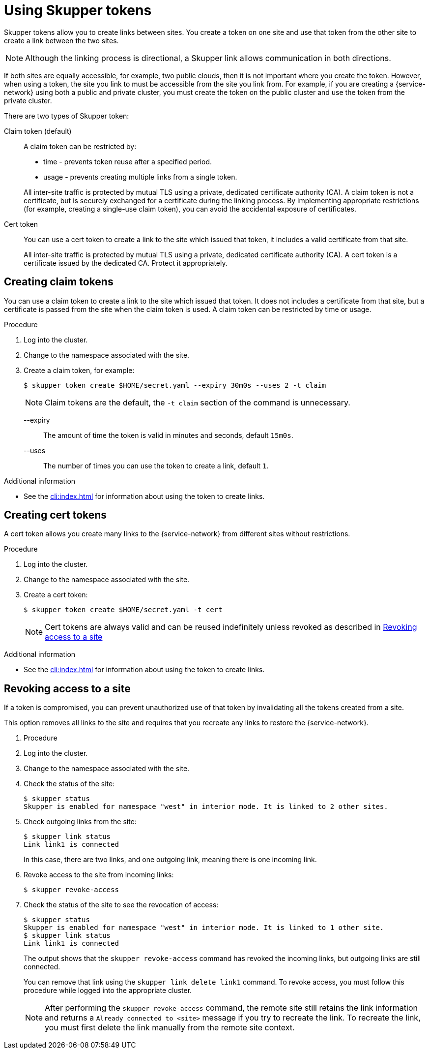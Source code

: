 //Category: skupper-tokens
// Type: assembly
[id='using-skupper-tokens']

= Using Skupper tokens


Skupper tokens allow you to create links between sites.
You create a token on one site and use that token from the other site to create a link between the two sites.

NOTE: Although the linking process is directional, a Skupper link allows communication in both directions.

If both sites are equally accessible, for example, two public clouds, then it is not important where you create the token.
However, when using a token, the site you link to must be accessible from the site you link from.
For example, if you are creating a {service-network} using both a public and private cluster, you must create the token on the public cluster and use the token from the private cluster.

There are two types of Skupper token:

Claim token (default):: 
+
--
A claim token can be restricted by:

* time - prevents token reuse after a specified period.
* usage - prevents creating multiple links from a single token.

All inter-site traffic is protected by mutual TLS using a private, dedicated certificate authority (CA).
A claim token is not a certificate, but is securely exchanged for a certificate during the linking process.
By implementing appropriate restrictions (for example, creating a single-use claim token), you can avoid the accidental exposure of certificates.
--

Cert token ::
+
--
You can use a cert token to create a link to the site which issued that token, it includes a valid certificate from that site.

All inter-site traffic is protected by mutual TLS using a private, dedicated certificate authority (CA).
A cert token is a certificate issued by the dedicated CA.
Protect it appropriately.
--

// Type: procedure
[id='creating-claim-tokens']
== Creating claim tokens


You can use a claim token to create a link to the site which issued that token.
It does not includes a certificate from that site, but a certificate is passed from the site when the claim token is used.
A claim token can be restricted by time or usage.

.Procedure

. Log into the cluster.

. Change to the namespace associated with the site.

. Create a claim token, for example:
+
--
[source,bash,options="nowrap"]
----
$ skupper token create $HOME/secret.yaml --expiry 30m0s --uses 2 -t claim
----

NOTE: Claim tokens are the default, the `-t claim` section of the command is unnecessary.

--expiry:: The amount of time the token is valid in minutes and seconds, default `15m0s`.
--uses:: The number of times you can use the token to create a  link, default `1`.
--

.Additional information

* See the xref:cli:index.adoc[] for information about using the token to create links.

// Type: procedure
[id='creating-cert-tokens']
== Creating cert tokens


A cert token allows you create many links to the {service-network} from different sites without restrictions.

.Procedure

. Log into the cluster.

. Change to the namespace associated with the site.

. Create a cert token:
+
--
[source,bash,options="nowrap"]
----
$ skupper token create $HOME/secret.yaml -t cert
----

NOTE: Cert tokens are always valid and can be reused indefinitely unless revoked as described in xref:revoking-access[]
--

.Additional information

* See the xref:cli:index.adoc[] for information about using the token to create links.

// Type: procedure
[id='revoking-access']
== Revoking access to a site


If a token is compromised, you can prevent unauthorized use of that token by invalidating  all the tokens created from a site.

This option removes all links to the site and requires that you recreate any links to restore the {service-network}.

. Procedure

. Log into the cluster.

. Change to the namespace associated with the site.

. Check the status of the site:
+
[source,bash,options="nowrap"]
----
$ skupper status
Skupper is enabled for namespace "west" in interior mode. It is linked to 2 other sites.
----

. Check outgoing links from the site:
+
[source,bash,options="nowrap"]
----
$ skupper link status
Link link1 is connected
----
+
In this case, there are two links, and one outgoing link, meaning there is one incoming link.

. Revoke access to the site from incoming links:
+
[source,bash,options="nowrap"]
----
$ skupper revoke-access
----

. Check the status of the site to see the revocation of access:
+
--
[source,bash,options="nowrap"]
----
$ skupper status
Skupper is enabled for namespace "west" in interior mode. It is linked to 1 other site.
$ skupper link status
Link link1 is connected
----

The output shows that the `skupper revoke-access` command has revoked the incoming links, but outgoing links are still connected.

You can remove that link using the `skupper link delete link1` command.
To revoke access, you must follow this procedure while logged into the appropriate cluster.

[NOTE]
====
After performing the `skupper revoke-access` command, the remote site still retains the link information and returns a `Already connected to <site>` message if you try to recreate the link.
To recreate the link, you must first delete the link manually from the remote site context.
====
--


